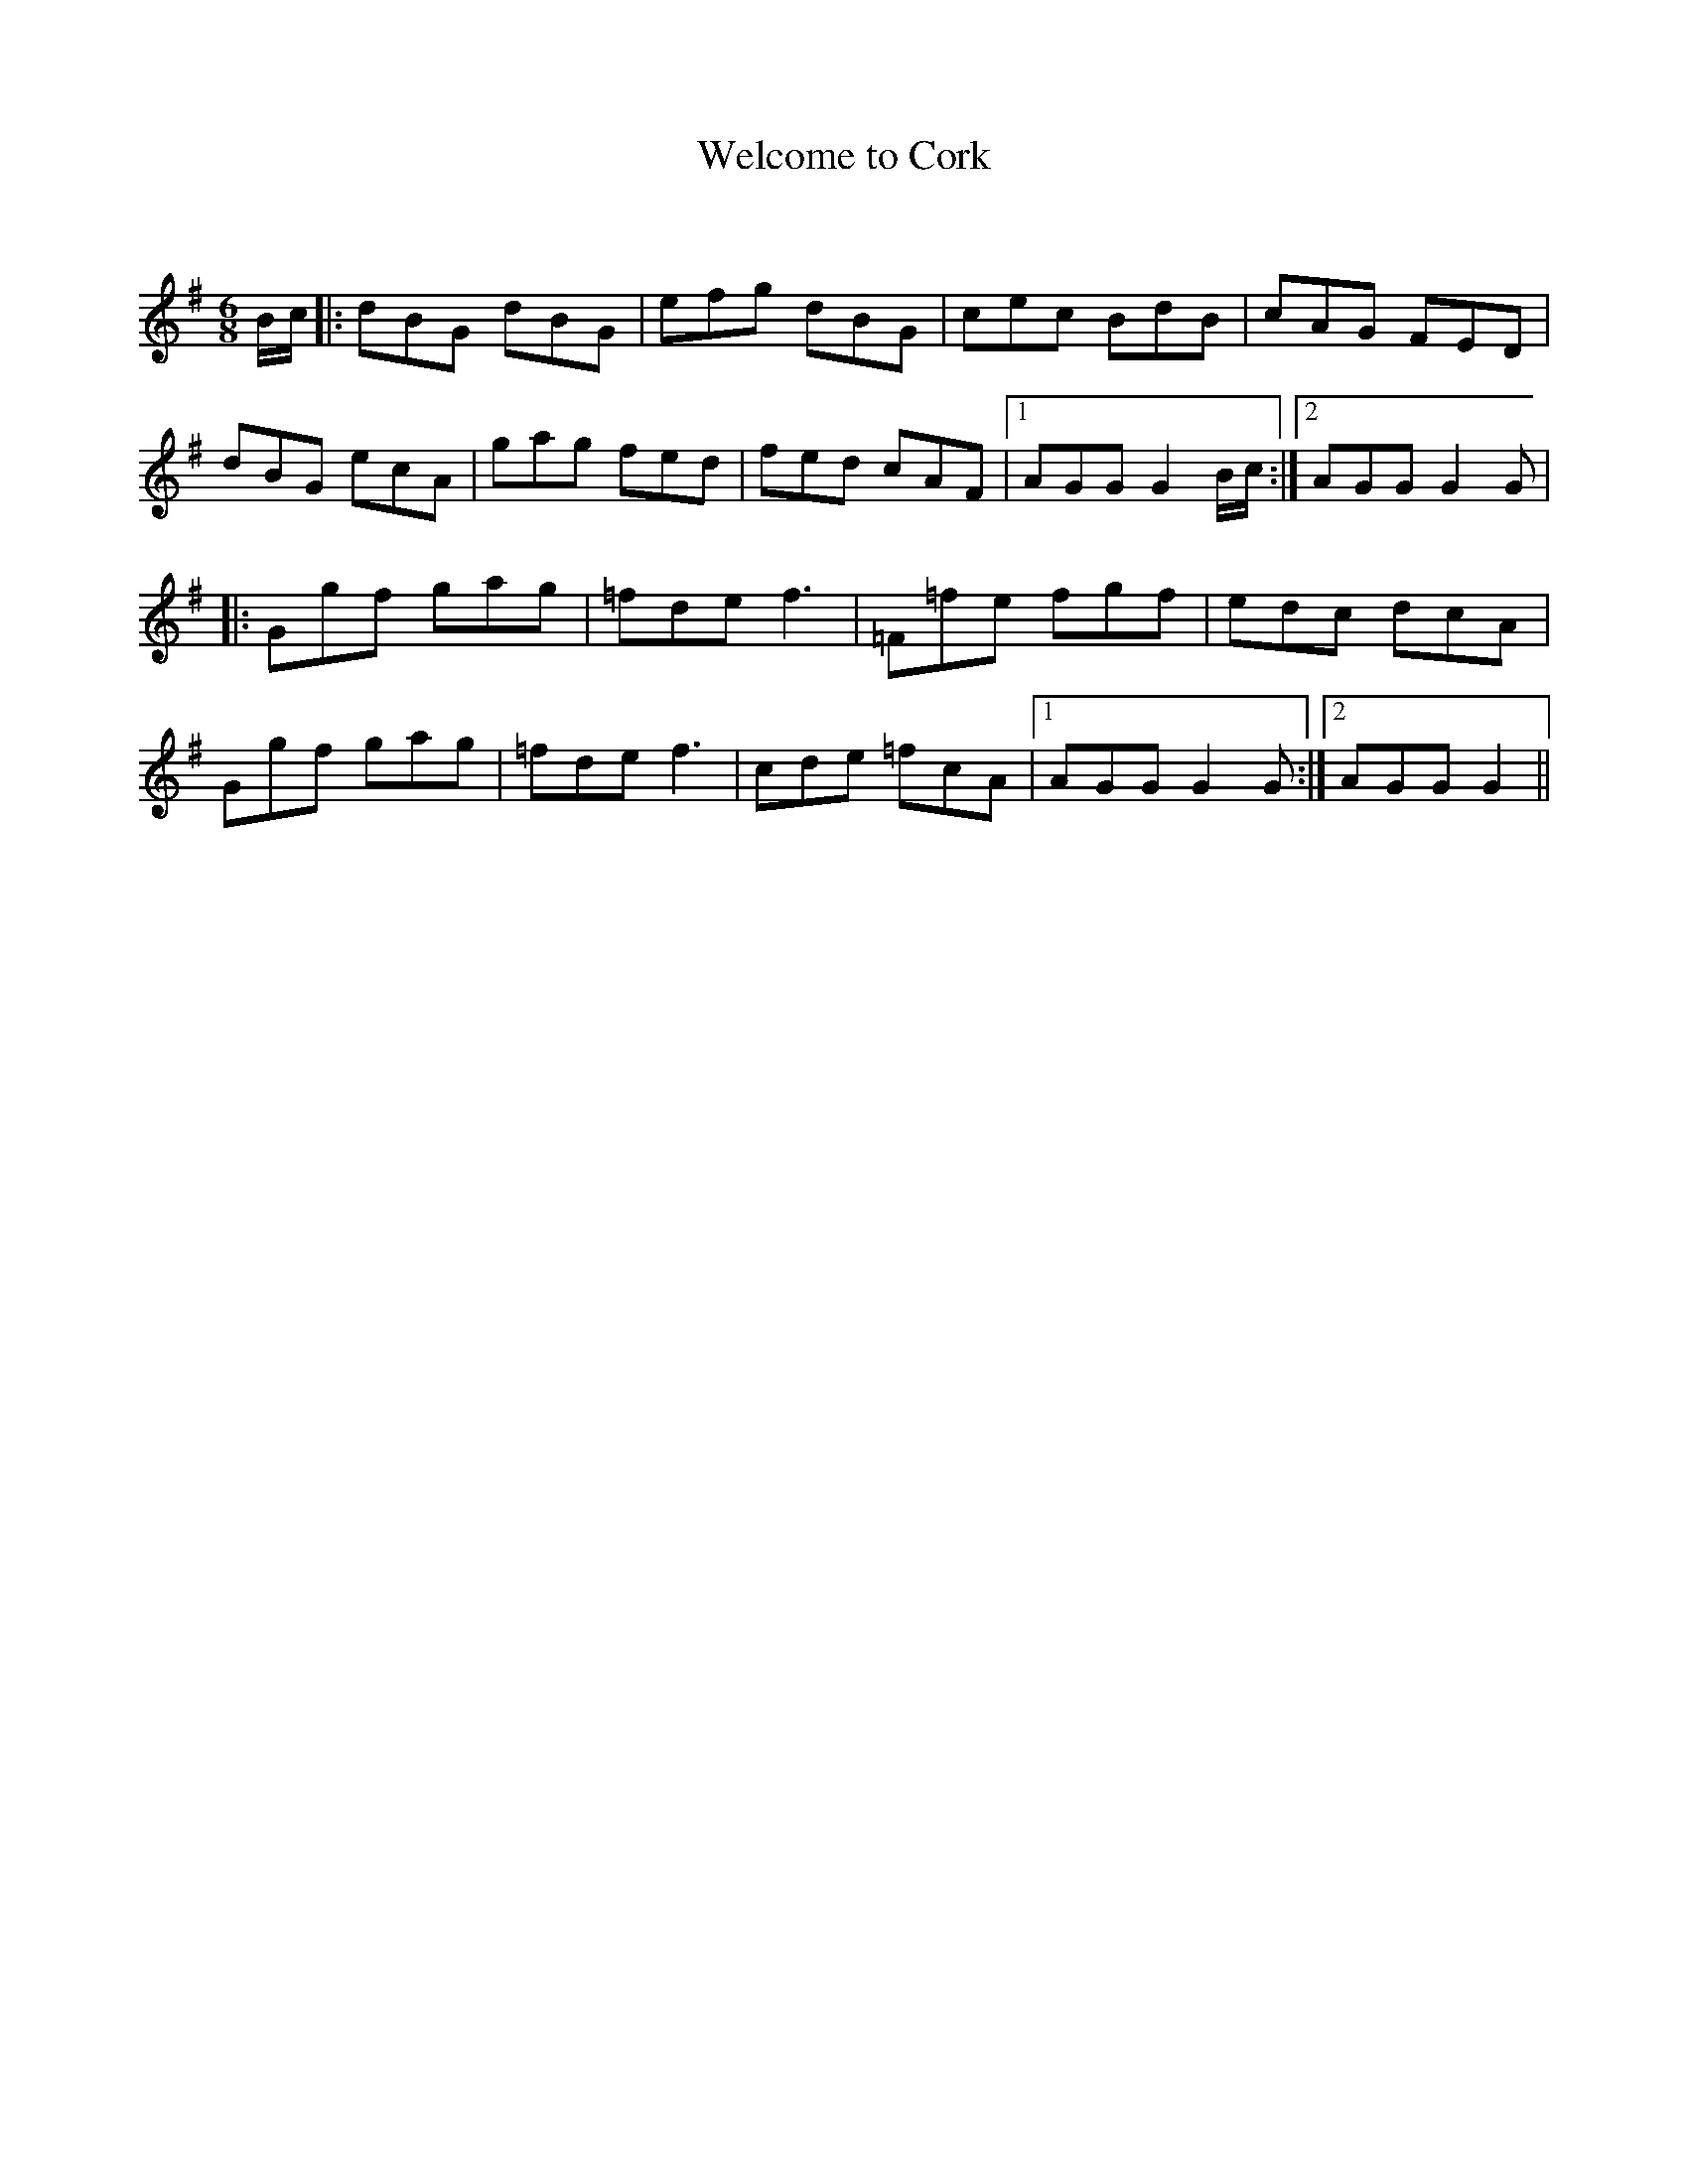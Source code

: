 X:1
T: Welcome to Cork
C:
R:Jig
Q:180
K:G
M:6/8
L:1/16
Bc|:d2B2G2 d2B2G2|e2f2g2 d2B2G2|c2e2c2 B2d2B2|c2A2G2 F2E2D2|
d2B2G2 e2c2A2|g2a2g2 f2e2d2|f2e2d2 c2A2F2|1A2G2G2 G4Bc:|2A2G2G2 G4G2|
|:G2g2f2 g2a2g2|=f2d2e2 f6|=F2=f2e2 f2g2f2|e2d2c2 d2c2A2|
G2g2f2 g2a2g2|=f2d2e2 f6|c2d2e2 =f2c2A2|1A2G2G2 G4G2:|2A2G2G2 G4||
